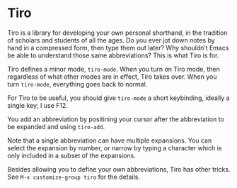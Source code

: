 * Tiro

Tiro is a library for developing your own personal shorthand, in the tradition of scholars and students of all the ages. Do you ever jot down notes by hand in a compressed form, then type them out later? Why shouldn’t Emacs be able to understand those same abbreviations? This is what Tiro is for.

Tiro defines a minor mode, ~tiro-mode~. When you turn on Tiro mode, then regardless of what other modes are in effect, Tiro takes over. When you turn ~tiro-mode~, everything goes back to normal.

For Tiro to be useful, you should give ~tiro-mode~ a short keybinding,
ideally a single key; I use F12.

You add an abbreviation by positining your cursor after the abbreviation to be expanded and using ~tiro-add~.

Note that a single abbreviation can have multiple expansions. You can
select the expansion by number, or narrow by typing a character which
is only included in a subset of the expansions.

Besides allowing you to define your own abbreviations, Tiro has other tricks. See ~M-x customize-group tiro~ for the details.
